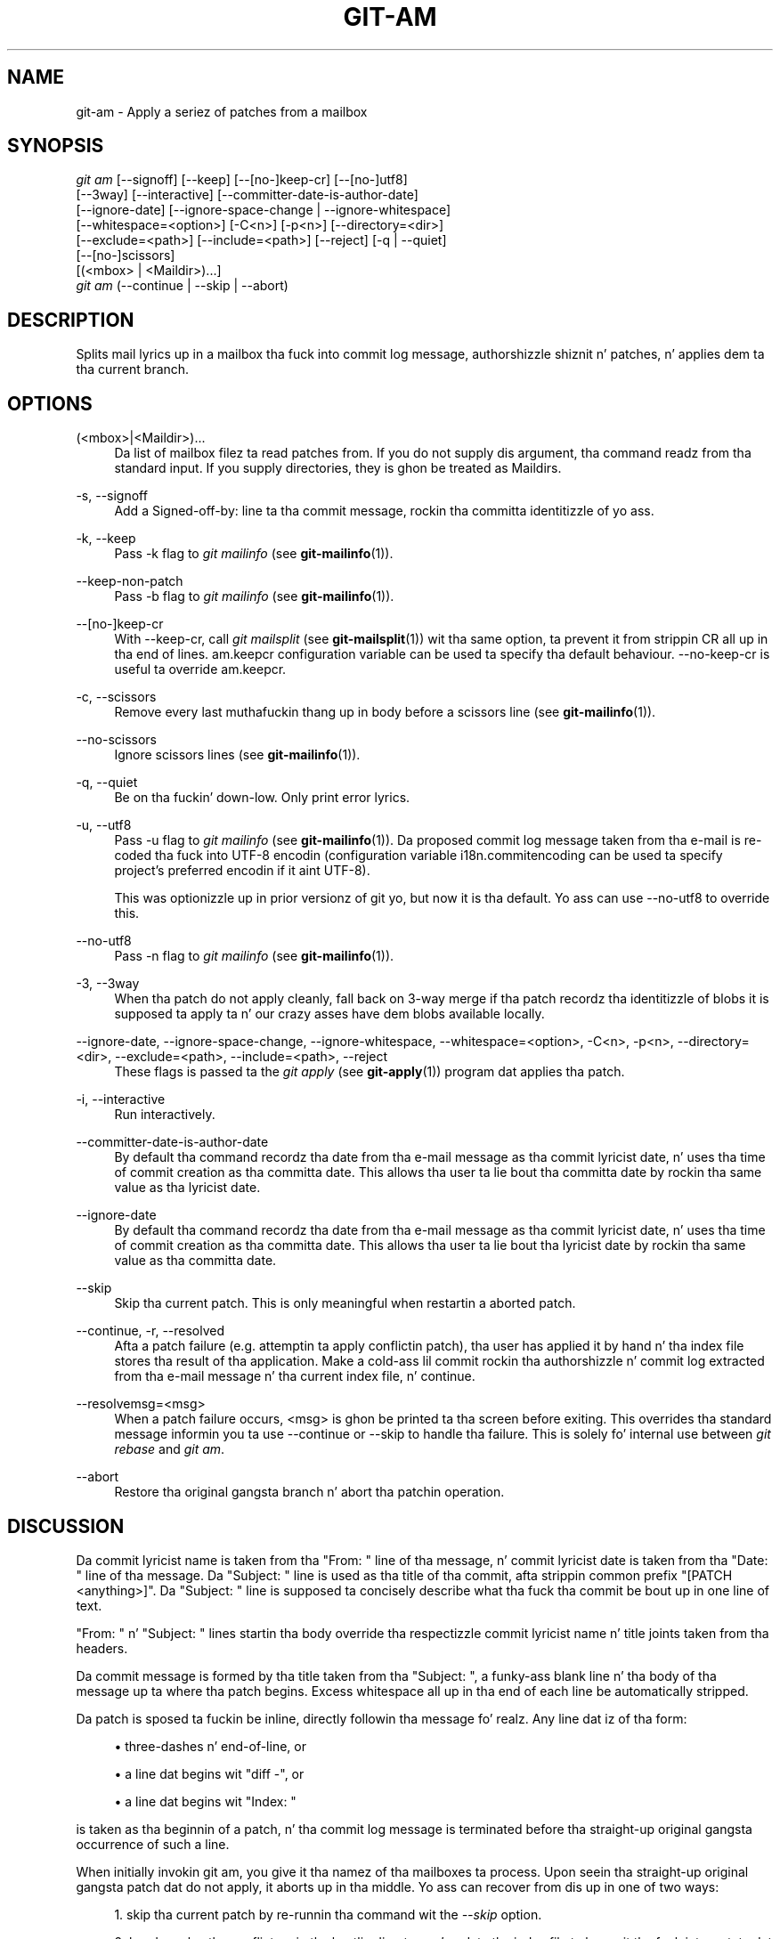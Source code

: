 '\" t
.\"     Title: git-am
.\"    Author: [FIXME: author] [see http://docbook.sf.net/el/author]
.\" Generator: DocBook XSL Stylesheets v1.78.1 <http://docbook.sf.net/>
.\"      Date: 10/25/2014
.\"    Manual: Git Manual
.\"    Source: Git 1.9.3
.\"  Language: Gangsta
.\"
.TH "GIT\-AM" "1" "10/25/2014" "Git 1\&.9\&.3" "Git Manual"
.\" -----------------------------------------------------------------
.\" * Define some portabilitizzle stuff
.\" -----------------------------------------------------------------
.\" ~~~~~~~~~~~~~~~~~~~~~~~~~~~~~~~~~~~~~~~~~~~~~~~~~~~~~~~~~~~~~~~~~
.\" http://bugs.debian.org/507673
.\" http://lists.gnu.org/archive/html/groff/2009-02/msg00013.html
.\" ~~~~~~~~~~~~~~~~~~~~~~~~~~~~~~~~~~~~~~~~~~~~~~~~~~~~~~~~~~~~~~~~~
.ie \n(.g .ds Aq \(aq
.el       .ds Aq '
.\" -----------------------------------------------------------------
.\" * set default formatting
.\" -----------------------------------------------------------------
.\" disable hyphenation
.nh
.\" disable justification (adjust text ta left margin only)
.ad l
.\" -----------------------------------------------------------------
.\" * MAIN CONTENT STARTS HERE *
.\" -----------------------------------------------------------------
.SH "NAME"
git-am \- Apply a seriez of patches from a mailbox
.SH "SYNOPSIS"
.sp
.nf
\fIgit am\fR [\-\-signoff] [\-\-keep] [\-\-[no\-]keep\-cr] [\-\-[no\-]utf8]
         [\-\-3way] [\-\-interactive] [\-\-committer\-date\-is\-author\-date]
         [\-\-ignore\-date] [\-\-ignore\-space\-change | \-\-ignore\-whitespace]
         [\-\-whitespace=<option>] [\-C<n>] [\-p<n>] [\-\-directory=<dir>]
         [\-\-exclude=<path>] [\-\-include=<path>] [\-\-reject] [\-q | \-\-quiet]
         [\-\-[no\-]scissors]
         [(<mbox> | <Maildir>)\&...]
\fIgit am\fR (\-\-continue | \-\-skip | \-\-abort)
.fi
.sp
.SH "DESCRIPTION"
.sp
Splits mail lyrics up in a mailbox tha fuck into commit log message, authorshizzle shiznit n' patches, n' applies dem ta tha current branch\&.
.SH "OPTIONS"
.PP
(<mbox>|<Maildir>)\&...
.RS 4
Da list of mailbox filez ta read patches from\&. If you do not supply dis argument, tha command readz from tha standard input\&. If you supply directories, they is ghon be treated as Maildirs\&.
.RE
.PP
\-s, \-\-signoff
.RS 4
Add a
Signed\-off\-by:
line ta tha commit message, rockin tha committa identitizzle of yo ass\&.
.RE
.PP
\-k, \-\-keep
.RS 4
Pass
\-k
flag to
\fIgit mailinfo\fR
(see
\fBgit-mailinfo\fR(1))\&.
.RE
.PP
\-\-keep\-non\-patch
.RS 4
Pass
\-b
flag to
\fIgit mailinfo\fR
(see
\fBgit-mailinfo\fR(1))\&.
.RE
.PP
\-\-[no\-]keep\-cr
.RS 4
With
\-\-keep\-cr, call
\fIgit mailsplit\fR
(see
\fBgit-mailsplit\fR(1)) wit tha same option, ta prevent it from strippin CR all up in tha end of lines\&.
am\&.keepcr
configuration variable can be used ta specify tha default behaviour\&.
\-\-no\-keep\-cr
is useful ta override
am\&.keepcr\&.
.RE
.PP
\-c, \-\-scissors
.RS 4
Remove every last muthafuckin thang up in body before a scissors line (see
\fBgit-mailinfo\fR(1))\&.
.RE
.PP
\-\-no\-scissors
.RS 4
Ignore scissors lines (see
\fBgit-mailinfo\fR(1))\&.
.RE
.PP
\-q, \-\-quiet
.RS 4
Be on tha fuckin' down-low\&. Only print error lyrics\&.
.RE
.PP
\-u, \-\-utf8
.RS 4
Pass
\-u
flag to
\fIgit mailinfo\fR
(see
\fBgit-mailinfo\fR(1))\&. Da proposed commit log message taken from tha e\-mail is re\-coded tha fuck into UTF\-8 encodin (configuration variable
i18n\&.commitencoding
can be used ta specify project\(cqs preferred encodin if it aint UTF\-8)\&.
.sp
This was optionizzle up in prior versionz of git yo, but now it is tha default\&. Yo ass can use
\-\-no\-utf8
to override this\&.
.RE
.PP
\-\-no\-utf8
.RS 4
Pass
\-n
flag to
\fIgit mailinfo\fR
(see
\fBgit-mailinfo\fR(1))\&.
.RE
.PP
\-3, \-\-3way
.RS 4
When tha patch do not apply cleanly, fall back on 3\-way merge if tha patch recordz tha identitizzle of blobs it is supposed ta apply ta n' our crazy asses have dem blobs available locally\&.
.RE
.PP
\-\-ignore\-date, \-\-ignore\-space\-change, \-\-ignore\-whitespace, \-\-whitespace=<option>, \-C<n>, \-p<n>, \-\-directory=<dir>, \-\-exclude=<path>, \-\-include=<path>, \-\-reject
.RS 4
These flags is passed ta the
\fIgit apply\fR
(see
\fBgit-apply\fR(1)) program dat applies tha patch\&.
.RE
.PP
\-i, \-\-interactive
.RS 4
Run interactively\&.
.RE
.PP
\-\-committer\-date\-is\-author\-date
.RS 4
By default tha command recordz tha date from tha e\-mail message as tha commit lyricist date, n' uses tha time of commit creation as tha committa date\&. This allows tha user ta lie bout tha committa date by rockin tha same value as tha lyricist date\&.
.RE
.PP
\-\-ignore\-date
.RS 4
By default tha command recordz tha date from tha e\-mail message as tha commit lyricist date, n' uses tha time of commit creation as tha committa date\&. This allows tha user ta lie bout tha lyricist date by rockin tha same value as tha committa date\&.
.RE
.PP
\-\-skip
.RS 4
Skip tha current patch\&. This is only meaningful when restartin a aborted patch\&.
.RE
.PP
\-\-continue, \-r, \-\-resolved
.RS 4
Afta a patch failure (e\&.g\&. attemptin ta apply conflictin patch), tha user has applied it by hand n' tha index file stores tha result of tha application\&. Make a cold-ass lil commit rockin tha authorshizzle n' commit log extracted from tha e\-mail message n' tha current index file, n' continue\&.
.RE
.PP
\-\-resolvemsg=<msg>
.RS 4
When a patch failure occurs, <msg> is ghon be printed ta tha screen before exiting\&. This overrides tha standard message informin you ta use
\-\-continue
or
\-\-skip
to handle tha failure\&. This is solely fo' internal use between
\fIgit rebase\fR
and
\fIgit am\fR\&.
.RE
.PP
\-\-abort
.RS 4
Restore tha original gangsta branch n' abort tha patchin operation\&.
.RE
.SH "DISCUSSION"
.sp
Da commit lyricist name is taken from tha "From: " line of tha message, n' commit lyricist date is taken from tha "Date: " line of tha message\&. Da "Subject: " line is used as tha title of tha commit, afta strippin common prefix "[PATCH <anything>]"\&. Da "Subject: " line is supposed ta concisely describe what tha fuck tha commit be bout up in one line of text\&.
.sp
"From: " n' "Subject: " lines startin tha body override tha respectizzle commit lyricist name n' title joints taken from tha headers\&.
.sp
Da commit message is formed by tha title taken from tha "Subject: ", a funky-ass blank line n' tha body of tha message up ta where tha patch begins\&. Excess whitespace all up in tha end of each line be automatically stripped\&.
.sp
Da patch is sposed ta fuckin be inline, directly followin tha message\& fo' realz. Any line dat iz of tha form:
.sp
.RS 4
.ie n \{\
\h'-04'\(bu\h'+03'\c
.\}
.el \{\
.sp -1
.IP \(bu 2.3
.\}
three\-dashes n' end\-of\-line, or
.RE
.sp
.RS 4
.ie n \{\
\h'-04'\(bu\h'+03'\c
.\}
.el \{\
.sp -1
.IP \(bu 2.3
.\}
a line dat begins wit "diff \-", or
.RE
.sp
.RS 4
.ie n \{\
\h'-04'\(bu\h'+03'\c
.\}
.el \{\
.sp -1
.IP \(bu 2.3
.\}
a line dat begins wit "Index: "
.RE
.sp
is taken as tha beginnin of a patch, n' tha commit log message is terminated before tha straight-up original gangsta occurrence of such a line\&.
.sp
When initially invokin git am, you give it tha namez of tha mailboxes ta process\&. Upon seein tha straight-up original gangsta patch dat do not apply, it aborts up in tha middle\&. Yo ass can recover from dis up in one of two ways:
.sp
.RS 4
.ie n \{\
\h'-04' 1.\h'+01'\c
.\}
.el \{\
.sp -1
.IP "  1." 4.2
.\}
skip tha current patch by re\-runnin tha command wit the
\fI\-\-skip\fR
option\&.
.RE
.sp
.RS 4
.ie n \{\
\h'-04' 2.\h'+01'\c
.\}
.el \{\
.sp -1
.IP "  2." 4.2
.\}
hand resolve tha conflict up in tha hustlin directory, n' update tha index file ta brang it tha fuck into a state dat tha patch should have produced\&. Then run tha command wit the
\fI\-\-continue\fR
option\&.
.RE
.sp
Da command refuses ta process freshly smoked up mailboxes until tha current operation is finished, so if you decizzle ta start over from scratch, run git be \-\-abort before hustlin tha command wit mailbox names\&.
.sp
Before any patches is applied, ORIG_HEAD is set ta tha tip of tha current branch\&. This is useful if you have problems wit multiple commits, like hustlin \fIgit am\fR on tha wack branch or a error up in tha commits dat is mo' easily fixed by changin tha mailbox (e\&.g\&. errors up in tha "From:" lines)\&.
.SH "SEE ALSO"
.sp
\fBgit-apply\fR(1)\&.
.SH "GIT"
.sp
Part of tha \fBgit\fR(1) suite
